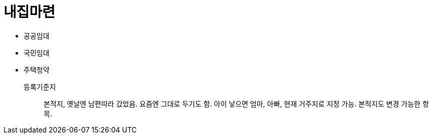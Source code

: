 = 내집마련

* 공공임대
* 국민임대
* 주택청약

등록기준지::
본적지, 옛날엔 남편따라 갔었음. 요즘엔 그대로 두기도 함. 아이 낳으면 엄마, 아빠, 현재 거주지로 지정 가능. 본적지도 변경 가능한 항목.
